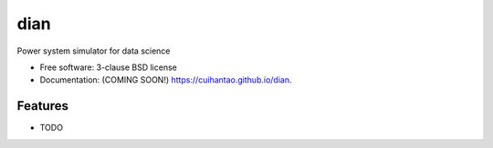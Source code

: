 ===============================
dian
===============================

.. image:: https://img.shields.io/travis/cuihantao/dian.svg
        :target: https://travis-ci.org/cuihantao/dian

.. image:: https://img.shields.io/pypi/v/dian.svg
        :target: https://pypi.python.org/pypi/dian


Power system simulator for data science

* Free software: 3-clause BSD license
* Documentation: (COMING SOON!) https://cuihantao.github.io/dian.

Features
--------

* TODO
